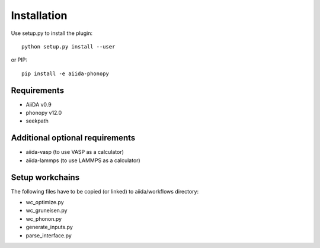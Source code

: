 
Installation
============

Use setup.py to install the plugin::

   python setup.py install --user

or PIP::

   pip install -e aiida-phonopy

Requirements
------------

* AiiDA v0.9
* phonopy v12.0
* seekpath

Additional optional requirements
--------------------------------

* aiida-vasp (to use VASP as a calculator)
* aiida-lammps (to use LAMMPS as a calculator)

Setup workchains
----------------
The following files have to be copied (or linked) to aiida/workflows directory:

* wc_optimize.py
* wc_gruneisen.py
* wc_phonon.py
* generate_inputs.py
* parse_interface.py


